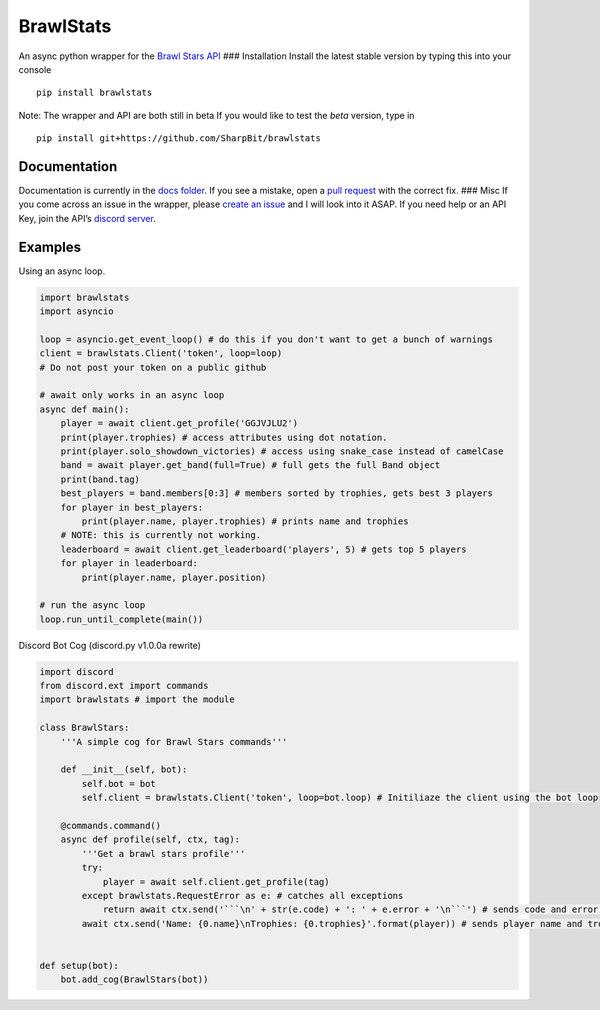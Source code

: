 BrawlStats
==========

An async python wrapper for the `Brawl Stars API`_ ### Installation
Install the latest stable version by typing this into your console

::

   pip install brawlstats

Note: The wrapper and API are both still in beta If you would like to
test the *beta* version, type in

::

   pip install git+https://github.com/SharpBit/brawlstats

Documentation
~~~~~~~~~~~~~

Documentation is currently in the `docs folder`_. If you see a mistake,
open a `pull request`_ with the correct fix. ### Misc If you come across
an issue in the wrapper, please `create an issue`_ and I will look into
it ASAP. If you need help or an API Key, join the API’s `discord
server`_.

Examples
~~~~~~~~

Using an async loop.

.. code:: py

   import brawlstats
   import asyncio

   loop = asyncio.get_event_loop() # do this if you don't want to get a bunch of warnings
   client = brawlstats.Client('token', loop=loop)
   # Do not post your token on a public github

   # await only works in an async loop
   async def main():
       player = await client.get_profile('GGJVJLU2')
       print(player.trophies) # access attributes using dot notation.
       print(player.solo_showdown_victories) # access using snake_case instead of camelCase
       band = await player.get_band(full=True) # full gets the full Band object
       print(band.tag)
       best_players = band.members[0:3] # members sorted by trophies, gets best 3 players
       for player in best_players:
           print(player.name, player.trophies) # prints name and trophies
       # NOTE: this is currently not working.
       leaderboard = await client.get_leaderboard('players', 5) # gets top 5 players
       for player in leaderboard:
           print(player.name, player.position)

   # run the async loop
   loop.run_until_complete(main())

Discord Bot Cog (discord.py v1.0.0a rewrite)

.. code:: py

   import discord
   from discord.ext import commands
   import brawlstats # import the module

   class BrawlStars:
       '''A simple cog for Brawl Stars commands'''

       def __init__(self, bot):
           self.bot = bot
           self.client = brawlstats.Client('token', loop=bot.loop) # Initiliaze the client using the bot loop

       @commands.command()
       async def profile(self, ctx, tag):
           '''Get a brawl stars profile'''
           try:
               player = await self.client.get_profile(tag)
           except brawlstats.RequestError as e: # catches all exceptions
               return await ctx.send('```\n' + str(e.code) + ': ' + e.error + '\n```') # sends code and error message
           await ctx.send('Name: {0.name}\nTrophies: {0.trophies}'.format(player)) # sends player name and trophies


   def setup(bot):
       bot.add_cog(BrawlStars(bot))

.. _Brawl Stars API: http://brawlapi.cf/api
.. _docs folder: https://github.com/SharpBit/brawlstats/tree/master/docs
.. _pull request: https://github.com/SharpBit/brawlstats/pulls
.. _create an issue: https://github.com/SharpBit/brawlstats/issues
.. _discord server: https://discord.me/BrawlAPI